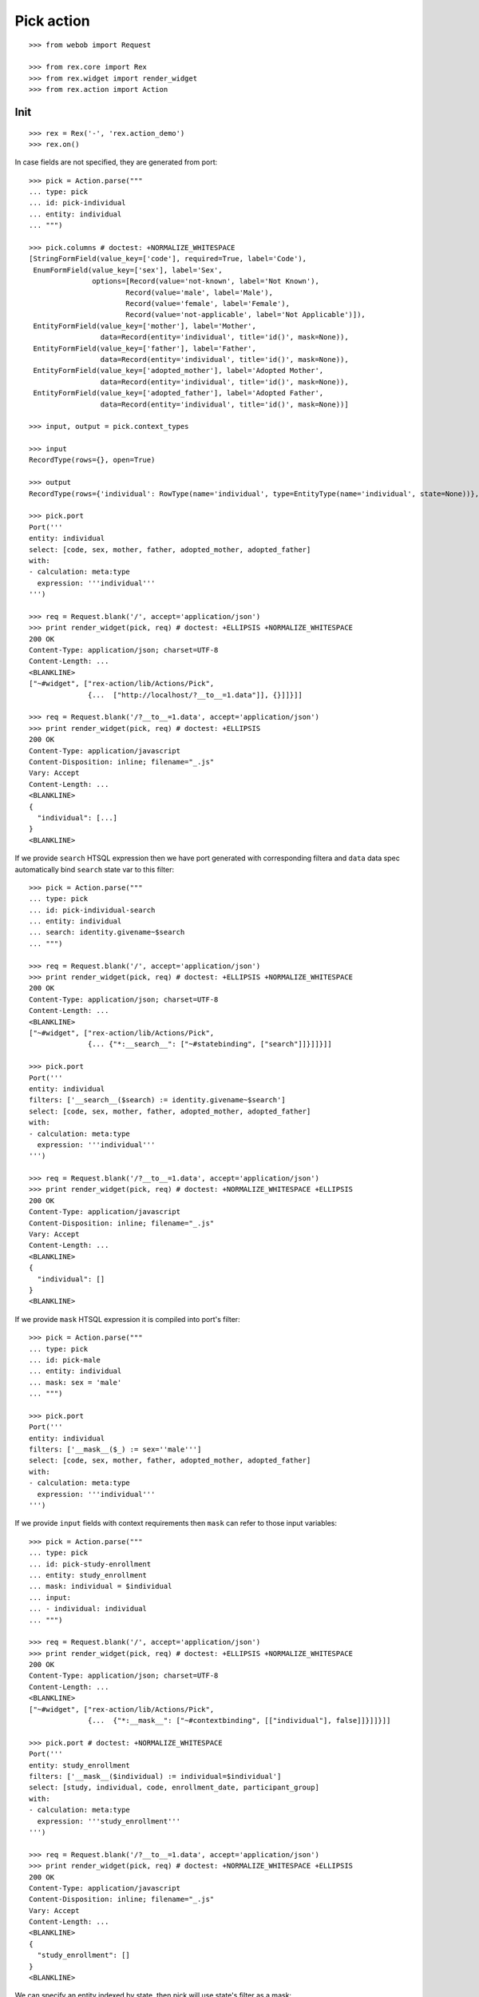 Pick action
===========

::

  >>> from webob import Request

  >>> from rex.core import Rex
  >>> from rex.widget import render_widget
  >>> from rex.action import Action

Init
----

::

  >>> rex = Rex('-', 'rex.action_demo')
  >>> rex.on()

In case fields are not specified, they are generated from port::

  >>> pick = Action.parse("""
  ... type: pick
  ... id: pick-individual
  ... entity: individual
  ... """)

  >>> pick.columns # doctest: +NORMALIZE_WHITESPACE
  [StringFormField(value_key=['code'], required=True, label='Code'),
   EnumFormField(value_key=['sex'], label='Sex',
                 options=[Record(value='not-known', label='Not Known'),
                         Record(value='male', label='Male'),
                         Record(value='female', label='Female'),
                         Record(value='not-applicable', label='Not Applicable')]),
   EntityFormField(value_key=['mother'], label='Mother',
                   data=Record(entity='individual', title='id()', mask=None)),
   EntityFormField(value_key=['father'], label='Father',
                   data=Record(entity='individual', title='id()', mask=None)),
   EntityFormField(value_key=['adopted_mother'], label='Adopted Mother',
                   data=Record(entity='individual', title='id()', mask=None)),
   EntityFormField(value_key=['adopted_father'], label='Adopted Father',
                   data=Record(entity='individual', title='id()', mask=None))]

  >>> input, output = pick.context_types

  >>> input
  RecordType(rows={}, open=True)

  >>> output
  RecordType(rows={'individual': RowType(name='individual', type=EntityType(name='individual', state=None))}, open=True)

  >>> pick.port
  Port('''
  entity: individual
  select: [code, sex, mother, father, adopted_mother, adopted_father]
  with:
  - calculation: meta:type
    expression: '''individual'''
  ''')

  >>> req = Request.blank('/', accept='application/json')
  >>> print render_widget(pick, req) # doctest: +ELLIPSIS +NORMALIZE_WHITESPACE
  200 OK
  Content-Type: application/json; charset=UTF-8
  Content-Length: ...
  <BLANKLINE>
  ["~#widget", ["rex-action/lib/Actions/Pick",
                {...  ["http://localhost/?__to__=1.data"]], {}]]}]]

  >>> req = Request.blank('/?__to__=1.data', accept='application/json')
  >>> print render_widget(pick, req) # doctest: +ELLIPSIS
  200 OK
  Content-Type: application/javascript
  Content-Disposition: inline; filename="_.js"
  Vary: Accept
  Content-Length: ...
  <BLANKLINE>
  {
    "individual": [...]
  }
  <BLANKLINE>

If we provide ``search`` HTSQL expression then we have port generated with
corresponding filtera and ``data`` data spec automatically bind ``search`` state
var to this filter::

  >>> pick = Action.parse("""
  ... type: pick
  ... id: pick-individual-search
  ... entity: individual
  ... search: identity.givename~$search
  ... """)

  >>> req = Request.blank('/', accept='application/json')
  >>> print render_widget(pick, req) # doctest: +ELLIPSIS +NORMALIZE_WHITESPACE
  200 OK
  Content-Type: application/json; charset=UTF-8
  Content-Length: ...
  <BLANKLINE>
  ["~#widget", ["rex-action/lib/Actions/Pick",
                {... {"*:__search__": ["~#statebinding", ["search"]]}]]}]]

  >>> pick.port
  Port('''
  entity: individual
  filters: ['__search__($search) := identity.givename~$search']
  select: [code, sex, mother, father, adopted_mother, adopted_father]
  with:
  - calculation: meta:type
    expression: '''individual'''
  ''')

  >>> req = Request.blank('/?__to__=1.data', accept='application/json')
  >>> print render_widget(pick, req) # doctest: +NORMALIZE_WHITESPACE +ELLIPSIS
  200 OK
  Content-Type: application/javascript
  Content-Disposition: inline; filename="_.js"
  Vary: Accept
  Content-Length: ...
  <BLANKLINE>
  {
    "individual": []
  }
  <BLANKLINE>

If we provide ``mask`` HTSQL expression it is compiled into port's filter::


  >>> pick = Action.parse("""
  ... type: pick
  ... id: pick-male
  ... entity: individual
  ... mask: sex = 'male'
  ... """)

  >>> pick.port
  Port('''
  entity: individual
  filters: ['__mask__($_) := sex=''male''']
  select: [code, sex, mother, father, adopted_mother, adopted_father]
  with:
  - calculation: meta:type
    expression: '''individual'''
  ''')

If we provide ``input`` fields with context requirements then ``mask`` can refer
to those input variables::

  >>> pick = Action.parse("""
  ... type: pick
  ... id: pick-study-enrollment
  ... entity: study_enrollment
  ... mask: individual = $individual
  ... input:
  ... - individual: individual
  ... """)

  >>> req = Request.blank('/', accept='application/json')
  >>> print render_widget(pick, req) # doctest: +ELLIPSIS +NORMALIZE_WHITESPACE
  200 OK
  Content-Type: application/json; charset=UTF-8
  Content-Length: ...
  <BLANKLINE>
  ["~#widget", ["rex-action/lib/Actions/Pick",
                {...  {"*:__mask__": ["~#contextbinding", [["individual"], false]]}]]}]]

  >>> pick.port # doctest: +NORMALIZE_WHITESPACE
  Port('''
  entity: study_enrollment
  filters: ['__mask__($individual) := individual=$individual']
  select: [study, individual, code, enrollment_date, participant_group]
  with:
  - calculation: meta:type
    expression: '''study_enrollment'''
  ''')

  >>> req = Request.blank('/?__to__=1.data', accept='application/json')
  >>> print render_widget(pick, req) # doctest: +NORMALIZE_WHITESPACE +ELLIPSIS
  200 OK
  Content-Type: application/javascript
  Content-Disposition: inline; filename="_.js"
  Vary: Accept
  Content-Length: ...
  <BLANKLINE>
  {
    "study_enrollment": []
  }
  <BLANKLINE>

We can specify an entity indexed by state, then pick will use state's filter as
a mask::

  >>> from rex.action.typing import Domain, EntityType, EntityTypeState
  >>> dom = Domain(entity_types=[
  ...   EntityType(name='individual', state=EntityTypeState(name='editable', expression='true()')),
  ... ])

  >>> with dom:
  ...   action = Action.parse('''
  ... type: pick
  ... id: pick-individual
  ... entity: individual[editable]
  ... ''')

  >>> action.port
  Port('''
  entity: individual
  filters: ['__state__($_) := true()']
  select: [code, sex, mother, father, adopted_mother, adopted_father]
  with:
  - calculation: meta:type
    expression: '''individual'''
  - calculation: meta:state:editable
    expression: true()
  ''')

Cleanup
-------

::

  >>> rex.off()

